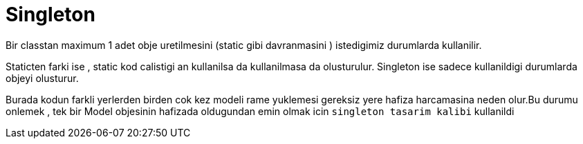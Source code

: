 = Singleton

Bir classtan maximum 1 adet obje uretilmesini (static gibi davranmasini ) istedigimiz durumlarda kullanilir.

Staticten farki ise , static kod calistigi an kullanilsa da kullanilmasa da olusturulur. Singleton ise sadece kullanildigi durumlarda objeyi olusturur.

Burada kodun farkli yerlerden birden cok kez modeli rame yuklemesi gereksiz yere hafiza harcamasina neden olur.Bu durumu onlemek , tek bir Model objesinin hafizada oldugundan emin olmak icin `singleton tasarim kalibi` kullanildi